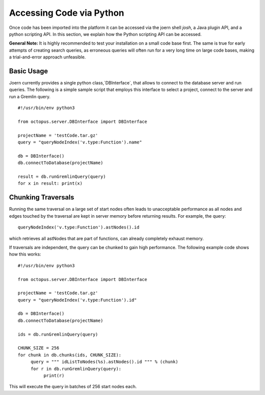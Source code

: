 Accessing Code via Python
=========================

Once code has been imported into the platform it can be accessed via
the joern shell `josh`, a Java plugin API, and a python scripting
API. In this section, we explain how the Python scripting API can be
accessed.

**General Note:** It is highly recommended to test your installation on a
small code base first. The same is true for early attempts of creating
search queries, as erroneous queries will often run for a very long
time on large code bases, making a trial-and-error approach
unfeasible.

Basic Usage
-----------

Joern currently provides a single python class,`DBInterface`, that
allows to connect to the database server and run queries. The
following is a simple sample script that employs this interface to
select a project, connect to the server and run a Gremlin query.

::

   #!/usr/bin/env python3

   from octopus.server.DBInterface import DBInterface

   projectName = 'testCode.tar.gz'
   query = "queryNodeIndex('v.type:Function').name"

   db = DBInterface()
   db.connectToDatabase(projectName)

   result = db.runGremlinQuery(query)
   for x in result: print(x)


Chunking Traversals
--------------------

Running the same traversal on a large set of start nodes often leads
to unacceptable performance as all nodes and edges touched by the
traversal are kept in server memory before returning results. For
example, the query::
	queryNodeIndex('v.type:Function').astNodes().id

which retrieves all astNodes that are part of functions, can already
completely exhaust memory.

If traversals are independent, the query can be chunked to gain high
performance. The following example code shows how this works::

	#!/usr/bin/env python3

	from octopus.server.DBInterface import DBInterface

	projectName = 'testCode.tar.gz'
	query = "queryNodeIndex('v.type:Function').id"

	db = DBInterface()
	db.connectToDatabase(projectName)

	ids = db.runGremlinQuery(query)

	CHUNK_SIZE = 256
	for chunk in db.chunks(ids, CHUNK_SIZE):
	     query = """ idListToNodes(%s).astNodes().id """ % (chunk)
	     for r in db.runGremlinQuery(query):
		  print(r)

This will execute the query in batches of 256 start nodes each.
